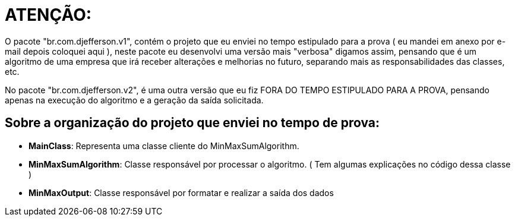 = ATENÇÃO:

O pacote "br.com.djefferson.v1", contém o projeto que eu enviei no tempo estipulado para a prova ( eu mandei em anexo por e-mail depois coloquei aqui ), neste pacote eu desenvolvi uma versão mais "verbosa" digamos assim, pensando que é um algoritmo de uma empresa que irá receber alterações e melhorias no futuro, separando mais as responsabilidades das classes, etc.

No pacote "br.com.djefferson.v2", é uma outra versão que eu fiz FORA DO TEMPO ESTIPULADO PARA A PROVA, pensando apenas na execução do algoritmo e a geração da saída solicitada.

== Sobre a organização do projeto que enviei no tempo de prova:

* **MainClass**: Representa uma classe cliente do MinMaxSumAlgorithm.
* **MinMaxSumAlgorithm**: Classe responsável por processar o algoritmo. ( Tem algumas explicações no código dessa classe )
* **MinMaxOutput**: Classe responsável por formatar e realizar a saída dos dados